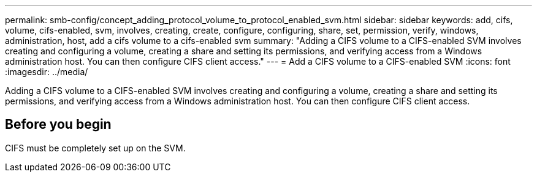 ---
permalink: smb-config/concept_adding_protocol_volume_to_protocol_enabled_svm.html
sidebar: sidebar
keywords: add, cifs, volume, cifs-enabled, svm, involves, creating, create, configure, configuring, share, set, permission, verify, windows, administration, host, add a cifs volume to a cifs-enabled svm
summary: "Adding a CIFS volume to a CIFS-enabled SVM involves creating and configuring a volume, creating a share and setting its permissions, and verifying access from a Windows administration host. You can then configure CIFS client access."
---
= Add a CIFS volume to a CIFS-enabled SVM
:icons: font
:imagesdir: ../media/

[.lead]
Adding a CIFS volume to a CIFS-enabled SVM involves creating and configuring a volume, creating a share and setting its permissions, and verifying access from a Windows administration host. You can then configure CIFS client access.

== Before you begin

CIFS must be completely set up on the SVM.
